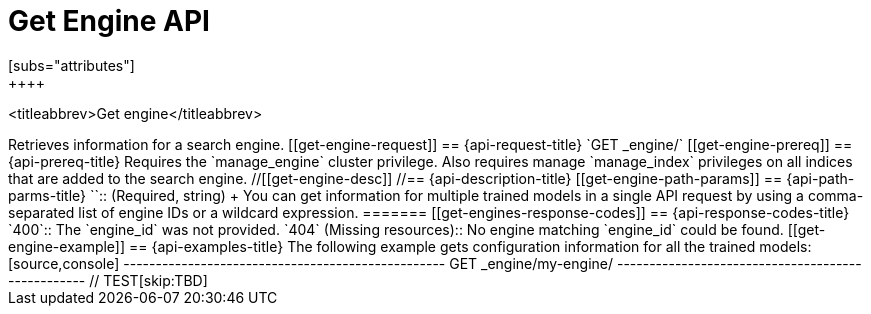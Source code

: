 [role="xpack"]
[[get-engine]]
= Get Engine API
[subs="attributes"]
++++
<titleabbrev>Get engine</titleabbrev>
++++

Retrieves information for a search engine.


[[get-engine-request]]
== {api-request-title}

`GET _engine/<engine_id>`

[[get-engine-prereq]]
== {api-prereq-title}

Requires the `manage_engine` cluster privilege.
Also requires manage `manage_index` privileges on all indices that are added to the search engine.


//[[get-engine-desc]]
//== {api-description-title}

[[get-engine-path-params]]
== {api-path-parms-title}

`<engine_id>`::
(Required, string)
+
You can get information for multiple trained models in a single API request by
using a comma-separated list of engine IDs or a wildcard expression.

=======

[[get-engines-response-codes]]
== {api-response-codes-title}

`400`::
  The `engine_id` was not provided.

`404` (Missing resources)::
  No engine matching `engine_id` could be found.


[[get-engine-example]]
== {api-examples-title}

The following example gets configuration information for all the trained models:

[source,console]
--------------------------------------------------
GET _engine/my-engine/
--------------------------------------------------
// TEST[skip:TBD]
